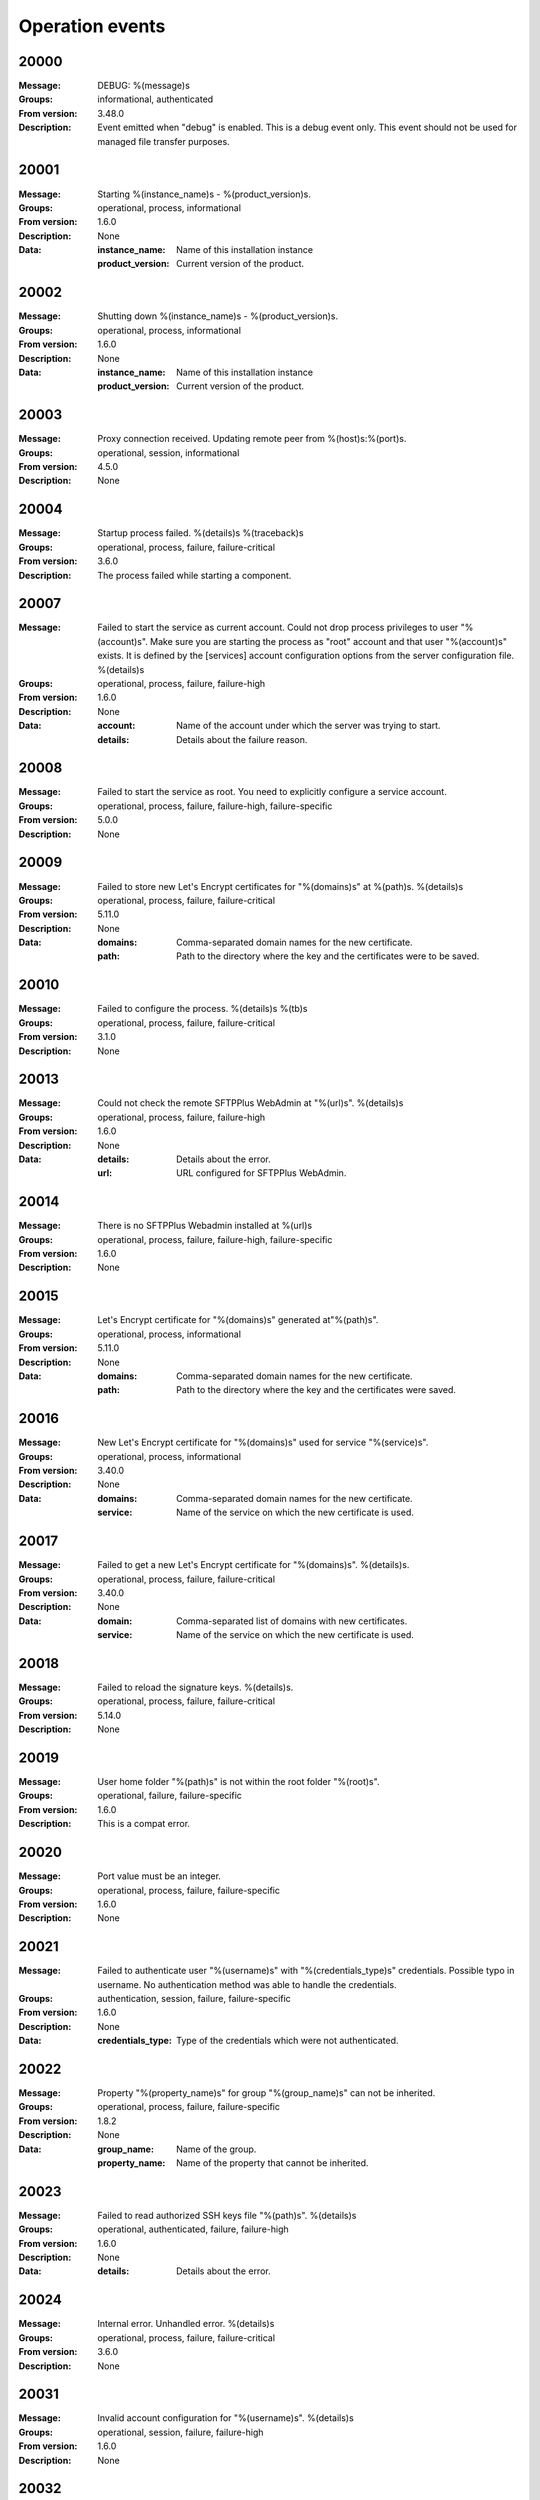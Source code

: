 .. _events-operation:


Operation events
================


20000
^^^^^

:Message: DEBUG: %(message)s
:Groups: informational, authenticated
:From version: 3.48.0
:Description: Event emitted when "debug" is enabled. This is a debug event only. This event should not be used for managed file transfer purposes.



20001
^^^^^

:Message: Starting %(instance_name)s - %(product_version)s.
:Groups: operational, process, informational
:From version: 1.6.0
:Description: None
:Data:
  :instance_name: Name of this installation instance


  :product_version: Current version of the product.





20002
^^^^^

:Message: Shutting down %(instance_name)s - %(product_version)s.
:Groups: operational, process, informational
:From version: 1.6.0
:Description: None
:Data:
  :instance_name: Name of this installation instance


  :product_version: Current version of the product.





20003
^^^^^

:Message: Proxy connection received. Updating remote peer from %(host)s:%(port)s.
:Groups: operational, session, informational
:From version: 4.5.0
:Description: None



20004
^^^^^

:Message: Startup process failed. %(details)s %(traceback)s
:Groups: operational, process, failure, failure-critical
:From version: 3.6.0
:Description: The process failed while starting a component.



20007
^^^^^

:Message: Failed to start the service as current account. Could not drop process privileges to user "%(account)s". Make sure you are starting the process as "root" account and that user "%(account)s" exists. It is defined by the [services] account configuration options from the server configuration file. %(details)s
:Groups: operational, process, failure, failure-high
:From version: 1.6.0
:Description: None
:Data:
  :account: Name of the account under which the server was trying to start.


  :details: Details about the failure reason.





20008
^^^^^

:Message: Failed to start the service as root. You need to explicitly configure a service account.
:Groups: operational, process, failure, failure-high, failure-specific
:From version: 5.0.0
:Description: None



20009
^^^^^

:Message: Failed to store new Let's Encrypt certificates for "%(domains)s" at %(path)s. %(details)s
:Groups: operational, process, failure, failure-critical
:From version: 5.11.0
:Description: None
:Data:
  :domains: Comma-separated domain names for the new certificate.


  :path: Path to the directory where the key and the certificates were to be saved.





20010
^^^^^

:Message: Failed to configure the process. %(details)s %(tb)s
:Groups: operational, process, failure, failure-critical
:From version: 3.1.0
:Description: None



20013
^^^^^

:Message: Could not check the remote SFTPPlus WebAdmin at "%(url)s". %(details)s
:Groups: operational, process, failure, failure-high
:From version: 1.6.0
:Description: None
:Data:
  :details: Details about the error.


  :url: URL configured for SFTPPlus WebAdmin.





20014
^^^^^

:Message: There is no SFTPPlus Webadmin installed at %(url)s
:Groups: operational, process, failure, failure-high, failure-specific
:From version: 1.6.0
:Description: None



20015
^^^^^

:Message: Let's Encrypt certificate for "%(domains)s" generated at"%(path)s".
:Groups: operational, process, informational
:From version: 5.11.0
:Description: None
:Data:
  :domains: Comma-separated domain names for the new certificate.


  :path: Path to the directory where the key and the certificates were saved.





20016
^^^^^

:Message: New Let's Encrypt certificate for "%(domains)s" used for service "%(service)s".
:Groups: operational, process, informational
:From version: 3.40.0
:Description: None
:Data:
  :domains: Comma-separated domain names for the new certificate.


  :service: Name of the service on which the new certificate is used.





20017
^^^^^

:Message: Failed to get a new Let's Encrypt certificate for "%(domains)s". %(details)s.
:Groups: operational, process, failure, failure-critical
:From version: 3.40.0
:Description: None
:Data:
  :domain: Comma-separated list of domains with new certificates.


  :service: Name of the service on which the new certificate is used.





20018
^^^^^

:Message: Failed to reload the signature keys. %(details)s.
:Groups: operational, process, failure, failure-critical
:From version: 5.14.0
:Description: None



20019
^^^^^

:Message: User home folder "%(path)s" is not within the root folder "%(root)s".
:Groups: operational, failure, failure-specific
:From version: 1.6.0
:Description: This is a compat error.



20020
^^^^^

:Message: Port value must be an integer.
:Groups: operational, process, failure, failure-specific
:From version: 1.6.0
:Description: None



20021
^^^^^

:Message: Failed to authenticate user "%(username)s" with "%(credentials_type)s" credentials. Possible typo in username. No authentication method was able to handle the credentials.
:Groups: authentication, session, failure, failure-specific
:From version: 1.6.0
:Description: None
:Data:
  :credentials_type: Type of the credentials which were not authenticated.





20022
^^^^^

:Message: Property "%(property_name)s" for group "%(group_name)s" can not be inherited.
:Groups: operational, process, failure, failure-specific
:From version: 1.8.2
:Description: None
:Data:
  :group_name: Name of the group.


  :property_name: Name of the property that cannot be inherited.





20023
^^^^^

:Message: Failed to read authorized SSH keys file "%(path)s". %(details)s
:Groups: operational, authenticated, failure, failure-high
:From version: 1.6.0
:Description: None
:Data:
  :details: Details about the error.





20024
^^^^^

:Message: Internal error. Unhandled error. %(details)s
:Groups: operational, process, failure, failure-critical
:From version: 3.6.0
:Description: None



20031
^^^^^

:Message: Invalid account configuration for "%(username)s". %(details)s
:Groups: operational, session, failure, failure-high
:From version: 1.6.0
:Description: None



20032
^^^^^

:Message: Failed to initialize the SSL/TLS context. Using cert:%(cert)s key:%(key)s ca:%(ca)s crl:%(crl)s. %(details)s
:Groups: operational, process, failure, failure-high
:From version: 1.6.0
:Description: None
:Data:
  :ca: Path to the certificate of the CA used by this SSL/TLS context.


  :cert: Path to X509 certificates.


  :crl: CRL used by this SSL/TLS context


  :key: Path to the key associated to the certificate.





20033
^^^^^

:Message: Internal error. Unhandled logged error. %(reason)s %(details)s
:Groups: operational, process, failure, failure-critical
:From version: 3.7.0
:Description: None



20034
^^^^^

:Message: Unknown protocol "%(protocol)s" for service "%(service_uuid)s".
:Groups: operational, process, failure, failure-high, failure-specific
:From version: 1.6.0
:Description: None
:Data:
  :protocol: Name of the unknown protocol.


  :service_uuid: Name of the service for which an unknown protocol was defined.





20035
^^^^^

:Message: Connection failed for %(name)s. Retrying %(retries_left)s more times after %(delay)s seconds. %(details)s
:Groups: operational, session, failure
:From version: 3.9.0
:Description: None
:Data:
  :delay: Number of seconds after which the connection is retried.


  :retries_left: Number of retries left.





20036
^^^^^

:Message: Failed to read the certificate revocation list located at "%(uri)s". %(details)s
:Groups: operational, authenticated, failure, failure-high
:From version: 1.6.0
:Description: None



20037
^^^^^

:Message: Certificate revocation list located at "%(uri)s" and issued by "%(issuer)s" was successfully updated and has now %(count)s entries. Next update advertised as %(next_update)s. Next update scheduled in %(update_seconds)s seconds for UTC %(update_datetime)s.
:Groups: operational, authenticated, informational
:From version: 3.13.0
:Description: None
:Data:
  :count: Number of loaded revoked certificates in the CRL


  :issuer: The subject field of the CRL's issuer.


  :next_publish: UTC date and time at which the CRL advertised its next publish


  :next_update: UTC date and time at which the CRL advertised its next update


  :update_datetime: UTC date and time at which the CRL will be loaded again


  :update_seconds: Number in seconds after which the CRL will be loaded again.


  :uri: Path or url from where the CRL was loaded





20038
^^^^^

:Message: Reloading failed for certificate revocation list located at "%(uri)s". Next update scheduled in %(next_load)s seconds. %(details)s
:Groups: operational, process, failure, failure-high
:From version: 3.14.0
:Description: None
:Data:
  :next_load: Number in seconds after which the CRL will be loaded again.


  :uri: Path or url from where the CRL was loaded





20039
^^^^^

:Message: The operational audit report was successfully generated at %(path)s.
:Groups: process, operational, success, file-operation
:From version: 3.23.0
:Description: None



20040
^^^^^

:Message: Invalid certificate %(serial_number)s "%(subject)s". %(details)s
:Groups: operational, authenticated, failure
:From version: 1.6.0
:Description: Generated when failing to validate the certificate of the peer.
:Data:
  :subject: Certificate subject.





20041
^^^^^

:Message: Failed to create configuration for service "%(service_name)s". %(details)s
:Groups: operational, process, failure, failure-high
:From version: 1.8.0
:Description: None



20042
^^^^^

:Message: Created missing account folder "%(path)s" with owner "%(owner)s" and group "%(group)s".
:Groups: operational, authenticated, success
:From version: 1.8.3
:Description: A note that the account had a missing required folder, and it was automatically created after a successful authentication.
:Data:
  :group: Name of the group for the new folder


  :owner: Name of the owner for new folder


  :path: Path to the created folder.





20043
^^^^^

:Message: Failed to retrieve group. %(details)s
:Groups: operational, authenticated, failure, failure-high
:From version: 2.0.0
:Description: Error occurred while retrieving the group for new home folder.
:Data:
  :details: Details about the error.





20045
^^^^^

:Message: Service "%(service_name)s" stopped with a failure. %(details)s
:Groups: operational, authenticated, failure, failure-high
:From version: 2.1.0
:Description: Service was stopped with a failure.
:Data:
  :details: Details about failure during stop.


  :service_name: Name of the service.





20046
^^^^^

:Message: Configuration changes stored in the local files.
:Groups: operational, authenticated, success
:From version: 1.6.0
:Description: None



20047
^^^^^

:Message: Bad value for passive port range. %(details)s
:Groups: operational, process, failure, failure-high
:From version: 1.6.0
:Description: None
:Data:
  :details: More details about the error.





20049
^^^^^

:Message: Failed to save configuration changes to the local files. Changes will be discarded after server restart. %(details)s
:Groups: operational, authenticated, failure, failure-high
:From version: 2.6.0
:Description: None



20051
^^^^^

:Message: Successfully performing %(operation)s to "%(path)s" from "%(source_path)s".
:Groups: operational, authenticated, success
:From version: 3.43.0
:Description: None
:Data:
  :path: Path to the destination file which was handled.


  :source_path: Path to the source file which was handled.





20052
^^^^^

:Message: Failed to perform %(operation)s on "%(real_path)s". %(details)s
:Groups: operational, authenticated, failure, failure-high
:From version: 3.43.0
:Description: None
:Data:
  :path: Path to the source file which was handled.





20053
^^^^^

:Message: Successfully executed "%(command)s". Exit code "%(exit_code)s". Output "%(output_log)s". Error "%(error_log)s".
:Groups: operational, process, success
:From version: 3.47.0
:Description: None
:Data:
  :command: Executed command.


  :error: The full the standard error produced by the command.


  :error_log: First part of the standard error produced by the command, with newlines replaced by spaces.


  :exit_code: Exit code of the executed command.


  :ouput: The full standard output produced by the command.


  :ouput_log: First part of the standard output produced by the command, with newlines replaced by spaces.





20054
^^^^^

:Message: Failed to execute "%(command)s". %(details)s
:Groups: operational, process, failure, failure-high
:From version: 3.47.0
:Description: None
:Data:
  :command: Executed command.





20055
^^^^^

:Message: Startup command executed with output "%(output)s" and error "%(error)s" and exit code "%(exit_code)s".
:Groups: operational, process, success
:From version: 1.6.0
:Description: Called after executing the server startup command.
:Data:
  :error: Standard error data generated by the command.


  :exit_code: Exit code of the command.


  :output: Standard output data generated by the command.





20056
^^^^^

:Message: Failed to execute startup command "%(command)s". %(details)s
:Groups: operational, process, failure, failure-high
:From version: 1.6.0
:Description: Called when failing to execute the startup command.
:Data:
  :command: Name of the command.


  :details: Details about the failure reason.





20058
^^^^^

:Message: Internal error. Failed to get avatar for "%(username)s". %(details)s
:Groups: operational, session, failure, failure-critical
:From version: 1.6.0
:Description: None
:Data:
  :details: Details about the failure.


  :username: Name for the account for which the authentication failed





20059
^^^^^

:Message: Internal error. Failed to authenticate "%(name)s". %(details)s
:Groups: operational, session, failure, failure-critical
:From version: 1.6.0
:Description: None



20062
^^^^^

:Message: Failed to delete older database events: %(details)s
:Groups: process, failure, failure-high
:From version: 3.42.0
:Description: None



20063
^^^^^

:Message: Missing special group with name "%(name)s". Please add it to your configuration. See documentation for more details about special groups.
:Groups: operational, process, failure, failure-high, failure-specific
:From version: 1.8.2
:Description: None



20064
^^^^^

:Message: Failed to set new password. %(details)s
:Groups: operational, authenticated, failure
:From version: 3.42.0
:Description: None



20065
^^^^^

:Message: Snapshot with %(total_files)s files and %(total_directories)s directories for "%(path)s".
:Groups: operational, informational, authenticated
:From version: 5.1.0
:Description: None
:Data:
  :path: Path which was monitored.


  :total_directories: Number of directories which were detected.


  :total_files: Number of files which were detected and matching the filter.





20066
^^^^^

:Message: Stopping %(family)s "%(name)s"%(kind)s due to too many failures.
:Groups: operational, process, failure, failure-high, failure-specific
:From version: 1.6.0
:Description: None
:Data:
  :family: Family name of the component associated with this event.


  :kind: Human readable description of the type of this component


  :name: Name of the component associated with this event.


  :type: Type of the component associated with this event.





20067
^^^^^

:Message: Failed to get home/root folder for account. %(details)s
:Groups: operational, authenticated, failure, failure-high
:From version: 1.6.0
:Description: None



20069
^^^^^

:Message: Server running under the same account under which it was started. If started as root or as an user with sudo access without passwords, it is highly recommended to configure the server to run under a dedicated account.
:Groups: operational, process, informational
:From version: 1.6.0
:Description: None



20070
^^^^^

:Message: Operating system accounts authentication unavailable. Missing user impersonation capabilities.
:Groups: operational, process, informational
:From version: 1.6.0
:Description: None



20071
^^^^^

:Message: Switching server process to "%(account_name)s" account.
:Groups: operational, process, success
:From version: 1.6.0
:Description: None



20072
^^^^^

:Message: %(windows_legacy_service)sOS user: "%(os_user)s" Cryptography: %(cryptography_library_version)s. Working dir: "%(cwd)s". Privileges: %(process_privileges)s
:Groups: operational, process, informational
:From version: 1.6.0
:Description: Information on the main SFTPPlus process.
:Data:
  :cryptography_library_version: Library used for cryptography and SSL/TLS protocols.


  :cwd: The current working dirtory, used when relative paths are configured.


  :process_privileges: Details about the privileges available to the current process.


  :python_version: The current Python version used by the process.





20073
^^^^^

:Message: Creating root home folders for OS accounts is unavailable due to missing process permissions.
:Groups: operational, process, informational
:From version: 1.6.0
:Description: None



20074
^^^^^

:Message: Retrieving home folder paths for OS accounts is unavailable due to missing process permissions.
:Groups: operational, process, informational
:From version: 1.8.2
:Description: None



20075
^^^^^

:Message: Critical security error. The home folder "%(home_folder_path)s" might be in an inconsistent state. %(details)s
:Groups: operational, authenticated, failure, failure-critical
:From version: 2.0.0
:Description: None
:Data:
  :home_folder_path: Path to home folder.





20076
^^^^^

:Message: Service "%(service_name)s" started on "%(address)s:%(port)s" using "%(protocol)s" protocol.
:Groups: operational, authenticated, success
:From version: 1.8.0
:Description: None
:Data:
  :address: Address of the interfaces on which service is listening.


  :port: Port on which the service is listening


  :protocol: Protocol used by the service.


  :service_name: Name of the service that was started





20077
^^^^^

:Message: Failed to start the "%(service_name)s" service. %(details)s
:Groups: operational, authenticated, failure, failure-high
:From version: 1.8.0
:Description: None
:Data:
  :details: Details about the failure reason.


  :service_name: Name of the service which failed to start.





20078
^^^^^

:Message: Service "%(service_name)s" stopped.
:Groups: operational, authenticated, success
:From version: 1.8.0
:Description: None
:Data:
  :service_name: Name of the service.





20079
^^^^^

:Message: Current resource usage: cpu=%(cpu_percent)s%% mem-res=%(memory_resident)s mem-virt=%(memory_virtual)s conn=%(connection_count)s file=%(file_count)s thread=%(thread_count)s cpus=%(global_cpus)s mem-available=%(global_memory_available)s.
:Groups: analytics, process, informational
:From version: 3.44.0
:Description: None
:Data:
  :connection_count: Total number of connections in use.


  :cpu_percent: Percentage of total CPU currently in use.


  :file_count: Total number of files (with connections and pipes) in use.


  :memory_resident: Total persistent/physical memory in bytes in use.


  :memory_virtual: Total memory in bytes (with swap) in use.


  :thread_count: Total number of threads in use.





20080
^^^^^

:Message: Resource usage trigger: %(details)s.
:Groups: analytics, process, failure
:From version: 3.44.0
:Description: None
:Data:
  :details: Comma separated value of resources which have triggered this event.


  :triggers: Triggers as list of (name, value) tuple.





20081
^^^^^

:Message: No configured authentication for "%(username)s" of type "%(credentials_type)s".
:Groups: operational, session, failure, failure-high, failure-specific
:From version: 4.0.0
:Description: None
:Data:
  :credentials_type: Type of the authentication request.


  :username: Name for which the authentication was requested.





20082
^^^^^

:Message: File %(path)s was successfully removed as it was older than %(age)s seconds.
:Groups: monitor, success, file-operation
:From version: 3.52.0
:Description: None
:Data:
  :age: Number of seconds since the file was not modified.





20083
^^^^^

:Message: Failed to remove %(path)s, which was older than %(age)s seconds. %(details)s
:Groups: monitor, failure, failure-high, file-operation
:From version: 3.52.0
:Description: None
:Data:
  :age: Number of seconds since the file was not modified.





20084
^^^^^

:Message: Failed to record analytics event. %(details)s
:Groups: analytics, process, failure, failure-high
:From version: 4.0.0
:Description: None



20085
^^^^^

:Message: User successfully updated own password.
:Groups: operational, authenticated, success
:From version: 3.43.0
:Description: None



20086
^^^^^

:Message: User failed to update own password. %(details)s
:Groups: operational, authenticated, failure
:From version: 3.43.0
:Description: None



20087
^^^^^

:Message: File "%(source_path)s" was successfully amended to %(path)s.
:Groups: process, informational, file-operation
:From version: 3.22.0
:Description: None
:Data:
  :source_path: Path of the source file which was modified.





20088
^^^^^

:Message: Failed to amend file "%(path)s" from %(source_path)s. %(details)s
:Groups: process, file-operation, failure, failure-high
:From version: 3.22.0
:Description: None
:Data:
  :source_path: Path of the source file which was modified.





20089
^^^^^

:Message: Can not delete default group "%(group_uuid)s".
:Groups: operational, process, failure, failure-high, failure-specific
:From version: 2.1.0
:Description: None
:Data:
  :group_uuid: The uuid of the group for which delete action was requested.





20090
^^^^^

:Message: Unknown account type "%(account_type)s" for "%(account_uuid)s".
:Groups: operational, failure, failure-high, failure-specific
:From version: 2.1.0
:Description: None
:Data:
  :account_type: The type defined for the account


  :account_uuid: The uuid of the account with unknown type.





20091
^^^^^

:Message: Unknown type "%(type)s" for section "%(uuid)s".
:Groups: operational, process, failure, failure-high, failure-specific
:From version: 2.1.0
:Description: None
:Data:
  :type: The type defined for the section.


  :uuid: The uuid of the section with unknown type.





20101
^^^^^

:Message: Stored hashed password for "%(username)s" is not valid. %(details)s
:Groups: operational, session, failure, failure-high
:From version: 2.2.0
:Description: None
:Data:
  :details: More details about the error.


  :username: Username with a bad hashed password.





20108
^^^^^

:Message: Can not delete configuration "%(uuid)s" as it is still used by: %(usage)s.
:Groups: operational, process, failure, failure-high, failure-specific
:From version: 2.6.0
:Description: None
:Data:
  :usage: List of components still configured to use this configuration.


  :uuid: The uuid of the configuration for which delete action was requested.





20109
^^^^^

:Message: File "%(path)s" was successfully fallback "%(mode)s" to %(destinations)s.
:Groups: authenticated, informational, file-operation
:From version: 3.5.0
:Description: None
:Data:
  :destination_paths: List of destination where source path was dispatched.


  :destinations: Comma separated list of destinations where source path was dispatched.





20110
^^^^^

:Message: Failed to fallback "%(mode)s" file "%(path)s" to %(destinations)s. %(details)s
:Groups: authenticated, file-operation, failure, failure-high
:From version: 3.5.0
:Description: None
:Data:
  :destinations: Comma separated list of destinations where source path was tried to be dispatched.





20111
^^^^^

:Message: Skip auth "%(method_name)s" of type "%(method_type)s" because it is currently stopped. Consider starting the method or remove it from the list of authentication methods configured for this service.
:Groups: session, informational
:From version: 5.12.0
:Description: Emitted when an authentication method is configured as active for a service, but it is stopped.
:Data:
  :method_name: Name of the authentication method that was skipped.


  :method_type: Type of the authentication method that was skipped.





20112
^^^^^

:Message: Failed to perform %(action)s in db "%(database_name)s". %(details)s
:Groups: operational, process, failure, failure-high
:From version: 3.0.0
:Description: None
:Data:
  :action: Description of the action.


  :database_name: Database connection name.


  :details: Database error details.





20113
^^^^^

:Message: Failed to read ingress JSON events. %(details)s
:Groups: operational, authenticated, failure, failure-high
:From version: 5.12.0
:Description: None



20114
^^^^^

:Message: Certificate warning for %(component_name)s. Expires in %(expires_in_days)s days. %(details)s
:Groups: operational, process, failure, failure-high
:From version: 5.12.0
:Description: None
:Data:
  :component: Component associated with the certificate


  :expires_in_days: Number of days for which the certificate is still valid.


  :name: Name of the component associated with thie certificate.





20115
^^^^^

:Message: File %(path)s was not modified in the last %(age)s seconds.
:Groups: monitor, informational, file-operation
:From version: 3.5.0
:Description: None
:Data:
  :age: Number of seconds since the file was not modified.





20116
^^^^^

:Message: Invalid schema for table "%(table_name)s" in %(database_name)s. %(details)s
:Groups: operational, process, failure, failure-high
:From version: 2.1.0
:Description: Invalid table schema.
:Data:
  :database_name: Database connection name


  :details: Information about the error.


  :table_name: Name of table with invalid schema.





20117
^^^^^

:Message: %(name)s unable to fetch entries from "%(database_name)s". Filter criteria: '%(filter)s'. Sort order '%(sort_order)s'. %(details)s
:Groups: operational, process, failure, failure-high
:From version: 2.1.0
:Description: None.
:Data:
  :database_name: Database connection name.


  :details: Information about the error.


  :filter: Filter criteria.


  :name: Name of the database source that failed.


  :sort_order: Sort order for the entries





20118
^^^^^

:Message: Failed to send events to remote controller. Will retry in %(interval)ss. %(details)s
:Groups: operational, session, failure, failure-high
:From version: 5.12.0
:Description: None



20119
^^^^^

:Message: Invalid public SSH keys for "%(username)s". %(details)s
:Groups: operational, session, failure, failure-high
:From version: 2.9.0
:Description: None
:Data:
  :username: Username to which the SSH public keys are associated.





20120
^^^^^

:Message: Wrong %(type)s value for option "%(option)s" in section "%(section)s". %(details)s
:Groups: operational, process, failure, failure-high
:From version: 1.6.0
:Description: None
:Data:
  :details: More details about the error.


  :option: Name of the option that was set.


  :section: Name of the section in which option was set.


  :type: Type of value that was requested to be set.





20121
^^^^^

:Message: Cannot set %(type)s value %(value)s for option %(option)s in %(section)s. %(details)s
:Groups: operational, process, failure, failure-high
:From version: 2.1.0
:Description: None
:Data:
  :details: More details about the error.


  :option: Name of the option that was set.


  :section: Name of the section in which option was set.


  :type: Type of value that was requested to be set.


  :value: Value that was requested to be set.





20122
^^^^^

:Message: Failed to %(operation)s for "%(path)s" . %(details)s
:Groups: operational, process, failure, failure-high
:From version: 2.1.0
:Description: None
:Data:
  :details: More details about the error.


  :operation: Action that failed.


  :path: Path associated with the failure.





20123
^^^^^

:Message: Skipping %(operation)s on "%(real_path)s" as destination "%(destination_path)s" exists.
:Groups: operational, process, informational
:From version: 4.7.0
:Description: None
:Data:
  :destination_path: Path to the destination path that already exists.


  :real_path: Path to the source file which was handled.





20124
^^^^^

:Message: Dispatch ignored for "%(path)s" as file no longer exists.
:Groups: authenticated, informational
:From version: 4.2.0
:Description: None



20125
^^^^^

:Message: Failed to "%(mode)s" file "%(path)s" to %(destinations)s. %(details)s
:Groups: authenticated, file-operation, failure, failure-high
:From version: 3.5.0
:Description: None
:Data:
  :destinations: Comma separated list of destinations where source path was dispatched.





20126
^^^^^

:Message: More credentials needed for account "%(username)s" accepted by %(method_type)s authentication "%(method_name)s" using "%(credentials_type)s" credentials. Still required: %(required_credentials)s
:Groups: operational, session, informational
:From version: 4.10.0
:Description: None
:Data:
  :credentials_type: Type of the credentials used during authentication.


  :method_name: Name of the method used for authentication.


  :method_type: Type of the method used for authentication.


  :required_credentials: List of credentials that are still required to authenticate the account.


  :username: Name of the account which requested to authenticate.





20130
^^^^^

:Message: File "%(path)s" was successfully "%(mode)s" to "%(destinations)s".
:Groups: authenticated, informational, file-operation
:From version: 3.5.0
:Description: None
:Data:
  :destination_paths: List of destination where source path was dispatched.


  :destinations: Comma separated list of destinations where source path was copied.





20136
^^^^^

:Message: Account "%(username)s" forbidden by %(method_type)s authentication "%(method_name)s" using "%(credentials_type)s" credentials. %(details)s
:Groups: authentication, session, failure
:From version: 2.10.0
:Description: None
:Data:
  :credentials_type: Type of the credentials used during authentication.


  :method_name: Name of the method used for authentication.


  :method_type: Type of the method used for authentication.


  :response: More details from the authentication rejection response.


  :username: Name of the account which requested to authenticate.





20137
^^^^^

:Message: Account "%(account_name)s" of type "%(account_type)s" from groups/roles "%(group_name)s", authenticated by "%(method_name)s" of type "%(method_type)s" using %(credentials_type)s credentials as "%(username)s". %(ignored_groups)s
:Groups: authentication, authenticated, informational
:From version: 2.10.0
:Description: None
:Data:
  :account_name: Name of the authenticated account.


  :account_type: Type of the authenticated account.


  :account_uuid: UUID of the authenticated account.


  :credentials_type: Type of the accepted credentials.


  :group_name: Comma separated text with name of the group/role associated to this account. (Since 3.38.0)


  :group_names: List with name of the group/role associated to this account. (Since 4.16.0)


  :ignored_groups: Human readable description of the groups or roles not associated with the account due to source IP. (Since 4.22.0)


  :method_name: Name of the method used for authentication.


  :method_type: Type of the method used for authentication.


  :username: User name under which the authentication was requested.





20138
^^^^^

:Message: Failed to synchronize "%(component_family)s/%(component_uuid)s". Will retry in %(interval)ss. %(details)s
:Groups: operational, session, failure, failure-high
:From version: 5.11.0
:Description: None



20139
^^^^^

:Message: SSLv3 detected for configuration "%(configuration)s". SSLv3 method is no longer secure due to POODLE vulnerability. If SSLv3 is still required please make sure you use it together with the non-CBC cipher RC4-SHA.
:Groups: operational, authenticated, failure, failure-specific
:From version: 2.8.0
:Description: None
:Data:
  :configuration: Full configuration value in which SSLv3 is used.





20140
^^^^^

:Message: Connecting resource "%(name)s".
:Groups: authenticated, informational, client-side
:From version: 3.9.0
:Description: None
:Data:
  :name: Name of the location associated with this event.





20141
^^^^^

:Message: Resource "%(name)s" successfully connected.
:Groups: operational, authenticated, success
:From version: 3.9.0
:Description: None



20142
^^^^^

:Message: Authentication rejected by "%(method_name)s" for the account "%(username)s" using %(credentials_type)s. %(details)s
:Groups: authentication, session, failure, failure-high
:From version: 2.10.0
:Description: None
:Data:
  :credentials_type: Type of credentials provided by the client.


  :method_name: Name of the authentication method which failed.


  :username: Name of the account for which the failure occurred.





20143
^^^^^

:Message: Failed to configure log rotation. %(details)s
:Groups: operational, process, failure, failure-high
:From version: 1.7.17
:Description: None
:Data:
  :details: More details about the error.





20144
^^^^^

:Message: EventNotFound: Unknown event with id "%(id)s". %(details)s
:Groups: operational, process, failure, failure-critical
:From version: 1.8.0
:Description: None
:Data:
  :details: Details error showing the source of this error.


  :id: ID of the original event.





20145
^^^^^

:Message: Failed to resolve text for event id "%(id)s" with data "%(bad_data)s". %(details)s
:Groups: operational, process, failure, failure-critical
:From version: 1.8.0
:Description: None
:Data:
  :bad_data: Data of the original event


  :id: ID of the event with error.





20146
^^^^^

:Message: Failed dispatch %(mode)s for "%(path)s". Will retry %(count)s more. Next try after %(wait)s seconds. %(details)s
:Groups: process, failure, file-operation
:From version: 4.5.0
:Description: None
:Data:
  :count: Number of times the dispatch will be retried from now on.


  :wait: Number of seconds to wait before retrying.





20149
^^^^^

:Message: Unknown keys for account configuration. %(details)s
:Groups: operational, process, failure, failure-high
:From version: 2.10.0
:Description: None
:Data:
  :details: List with keys which were not accepted.





20151
^^^^^

:Message: No EventGroupDefinition with name %(name)s.
:Groups: operational, process, failure, failure-critical, failure-specific
:From version: 1.6.0
:Description: The event group could not be found in the database. This is emitted before the event db is loaded



20152
^^^^^

:Message: No such property: "%(name)s".
:Groups: operational, process, failure, failure-high, failure-specific
:From version: 2.1.0
:Description: The property could not be found.
:Data:
  :name: Name of the requested property.





20153
^^^^^

:Message: No such section %(section_name)s.
:Groups: operational, process, failure, failure-high, failure-specific
:From version: 2.1.0
:Description: The section could not be found.
:Data:
  :section_name: Name of the requested section.





20154
^^^^^

:Message: Create not supported for %(section_name)s.
:Groups: operational, process, failure, failure-high, failure-specific
:From version: 2.1.0
:Description: Create operation is not supported.
:Data:
  :section_name: Name of the requested property.





20155
^^^^^

:Message: Delete not supported for %(name)s.
:Groups: operational, process, failure, failure-high, failure-specific
:From version: 2.1.0
:Description: Delete operation is not supported.
:Data:
  :name: Name of the requested property.





20156
^^^^^

:Message: Successfully started %(family)s "%(name)s"%(kind)s. %(description)s
:Groups: component-activation, authenticated, success
:From version: 2.6.0
:Description: None
:Data:
  :description: A short human readable description of this component.


  :family: Family name of the component associated with this event.


  :kind: Human readable description of the type of this component


  :name: Name of the component associated with this event.


  :type: Type of the component associated with this event.





20157
^^^^^

:Message: Stopped %(family)s "%(name)s"%(kind)s. %(reason)s
:Groups: component-activation, authenticated, success
:From version: 2.6.0
:Description: None
:Data:
  :family: Family name of the component associated with this event.


  :kind: Human readable description of the type of this component


  :name: Name of the component associated with this event.


  :reason: Reason for which the component was stopped. It can be either due to a failure or normal stop request for shutdown or administrative actions.


  :type: Type of the component associated with this event.





20158
^^^^^

:Message: Failed to start %(family)s "%(name)s"%(kind)s. %(details)s
:Groups: component-activation, authenticated, failure
:From version: 2.6.0
:Description: None
:Data:
  :family: Family name of the component which failed to start


  :kind: Human readable description of the type of this component


  :name: Name of the component which failed to start.


  :type: Type of the component which failed to start.





20159
^^^^^

:Message: Failed to stop %(family)s "%(name)s"%(kind)s. %(details)s
:Groups: component-activation, authenticated, failure
:From version: 2.6.0
:Description: None
:Data:
  :family: Family name of the component associated with this event.


  :kind: Human readable description of the type of this component


  :name: Name of the component associated with this event.


  :type: Type of the component associated with this event.





20160
^^^^^

:Message: Unknown database "%(database_uuid)s" for %(family)s "%(name)s" of type %(type)s.
:Groups: operational, process, failure, failure-high, failure-specific
:From version: 2.6.0
:Description: None
:Data:
  :database_uuid: UUID of configured database for event monitor.


  :family: Family name of the component associated with this event.


  :name: Name of the component associated with this event.


  :type: Type of the component associated with this event.





20161
^^^^^

:Message: Disconnected %(family)s "%(name)s" of type %(type)s as database is not available.
:Groups: operational, process, informational
:From version: 2.6.0
:Description: None
:Data:
  :family: Family name of the component associated with this event.


  :name: Name of the component associated with this event.


  :type: Type of the component associated with this event.





20162
^^^^^

:Message: Resumed %(family)s "%(name)s" of type %(type)s as database became available.
:Groups: operational, process, informational
:From version: 2.6.0
:Description: None
:Data:
  :family: Family name of the component associated with this event.


  :name: Name of the component associated with this event.


  :type: Type of the component associated with this event.





20163
^^^^^

:Message: Internal error. Failure for account activity event handler "%(name)s". %(details)s
:Groups: operational, process, failure, failure-critical
:From version: 2.6.0
:Description: None
:Data:
  :name: Name of the event handler.





20164
^^^^^

:Message: Unable to migrate database "%(database_uuid)s" table for %(family)s "%(name)s" of %(type)s . %(details)s
:Groups: operational, process, failure, failure-high
:From version: 2.6.0
:Description: None
:Data:
  :database_uuid: UUID of configured database for event monitor.


  :details: Details about the migration error.


  :family: Family name of the component associated with this event.


  :name: Name of the component associated with this event.


  :type: Type of the component associated with this event.





20165
^^^^^

:Message: Failure while running %(family)s "%(name)s"%(kind)s. %(details)s
:Groups: operational, authenticated, failure, failure-high
:From version: 2.10.0
:Description: Used when the the component failed without an explicit error id.
:Data:
  :family: Family name of the component which failed to start


  :kind: Human readable description of the type of this component


  :name: Name of the component which failed to start.


  :type: Type of the component which failed to start.





20166
^^^^^

:Message: File "%(path)s" was modified in monitor %(name)s.
:Groups: file-operation, informational, monitor
:From version: 2.10.0
:Description: None.
:Data:
  :name: Name of the monitor.





20167
^^^^^

:Message: File "%(from_path)s" was renamed in monitor %(name)s to "%(to_path)s".
:Groups: file-operation, informational, monitor
:From version: 2.10.0
:Description: None
:Data:
  :from_path: Initial path.


  :to_path: Final path.





20168
^^^^^

:Message: Folder "%(from_path)s" was renamed in monitor %(name)s to "%(to_path)s".
:Groups: file-operation, informational, monitor
:From version: 2.10.0
:Description: None
:Data:
  :from_path: Initial path.


  :name: Name of the monitor.


  :to_path: Final path.





20169
^^^^^

:Message: File "%(path)s" was created in monitor %(name)s.
:Groups: file-operation, informational, monitor
:From version: 2.10.0
:Description: None
:Data:
  :name: Name of the monitor.





20170
^^^^^

:Message: Folder "%(path)s" was created in monitor %(name)s.
:Groups: file-operation, informational, monitor
:From version: 2.10.0
:Description: None
:Data:
  :name: Name of the monitor.





20171
^^^^^

:Message: File "%(path)s" was deleted in monitor %(name)s.
:Groups: file-operation, informational, monitor
:From version: 2.10.0
:Description: None
:Data:
  :name: Name of the monitor.





20172
^^^^^

:Message: Folder "%(path)s" was deleted in monitor %(name)s.
:Groups: file-operation, informational, monitor
:From version: 2.10.0
:Description: None
:Data:
  :name: Name of the monitor.





20173
^^^^^

:Message: File "%(path)s" has a valid digital signature.
:Groups: file-operation, process, informational
:From version: 3.5.0
:Description: None



20174
^^^^^

:Message: Failed to handle event %(id)s by "%(name)s" for "%(target_path)s". %(details)s
:Groups: authenticated, failure, failure-high
:From version: 2.10.0
:Description: None
:Data:
  :%(traceback)s: Details to troubleshoot this failure.


  :family: Family of the event handler that failed.


  :id: ID of the event which failed to be sent.


  :name: Name of the event handler that failed.


  :target_path: Path to a file associated with the failed event handling.





20175
^^^^^

:Message: File "%(source_path)s" was successfully rotated as "%(path)s" with a size of %(size)s bytes.
:Groups: operational, process, success, file-operation
:From version: 3.12.0
:Description: None
:Data:
  :path: New (current) path of the rotated file.


  :source_path: Previous path where the rotated file was located.





20176
^^^^^

:Message: File "%(path)s" was successfully rotated without keeping any copy of the previous content.
:Groups: operational, process, success, file-operation
:From version: 3.12.0
:Description: None
:Data:
  :path: Path of the rotated file.





20177
^^^^^

:Message: File "%(path)s" has failed digital signature validation. %(details)s
:Groups: file-operation, process, failure, failure-high
:From version: 3.5.0
:Description: None
:Data:
  :details: Reason of the failure.


  :path: Path to the file with valid signature.





20178
^^^^^

:Message: Failed to load CRL from the CDP of "%(peer_subject)s". %(details)s
:Groups: operational, process, failure
:From version: 3.12.0
:Description: None
:Data:
  :details: Reason of the failure.


  :path: Subject of the peer certificate for which CDP/CRL loading failed.





20179
^^^^^

:Message: File "%(path)s" exists in the monitor %(name)s.
:Groups: file-operation, informational, monitor
:From version: 3.6.0
:Description: None
:Data:
  :name: Name of the monitor.





20180
^^^^^

:Message: Folder "%(path)s" exists in the monitor %(name)s.
:Groups: file-operation, informational, monitor
:From version: 3.6.0
:Description: None
:Data:
  :name: Name of the monitor.





20181
^^^^^

:Message: Started %(instance_name)s - %(product_version)s.
:Groups: operational, process, informational
:From version: 3.9.0
:Description: None
:Data:
  :instance_name: Name of this installation instance


  :product_version: Current version of the product.





20182
^^^^^

:Message: Account "%(account_name)s" logged in with permissions %(permissions)s. Files will be uploaded as: %(upload_names)s
:Groups: operational, authenticated, informational
:From version: 3.13.0
:Description: None
:Data:
  :account_name: Name of the account which logged in.


  :permissions: Permissions configured for account.


  :upload_names: Format of the files as they are uploaded.





20183
^^^^^

:Message: Unexpected error occurred during log rotation. %(details)s.
:Groups: operational, process, failure, failure-high, file-operation
:From version: 3.14.0
:Description: None
:Data:
  :details: Reason of the failure.





20184
^^^^^

:Message: Internal Error. Failed to start %(family)s "%(name)s"%(kind)s. %(details)s %(tb)s.
:Groups: operational, authenticated, failure, failure-critical
:From version: 3.24.0
:Description: None
:Data:
  :family: Family name of the component which failed to start


  :kind: Human readable description of the type of this component


  :name: Name of the component which failed to start.


  :type: Type of the component which failed to start.





20185
^^^^^

:Message: Internal Error. Failed to stop %(family)s "%(name)s"%(kind)s. %(details)s
:Groups: operational, authenticated, failure, failure-critical
:From version: 3.24.0
:Description: None
:Data:
  :family: Family name of the component associated with this event.


  :kind: Human readable description of the type of this component


  :name: Name of the component associated with this event.


  :type: Type of the component associated with this event.





20186
^^^^^

:Message: You are using the evaluation version. Email us at sales@proatria.com or visit https://www.sftpplus.com/pricing/ to get the full licence. %(details)s
:Groups: process, operational, informational
:From version: 3.29.0
:Description: Upgrading is straight-forward. Once upgraded, you can continue to use the same configuration files or start with a new setup. For technical support and other questions about the demo, please email our team at support@proatria.com.
:Data:
  :details: Additional information about the demo version status.





20187
^^^^^

:Message: Successfully performing %(operation)s to member "%(path)s" from "%(source_path)s".
:Groups: operational, process, success
:From version: 3.52.0
:Description: None
:Data:
  :path: Path to the destination file which was extracted.


  :source_path: Path to the source file which was extracted.





20188
^^^^^

:Message: Overwriting destination "%(destination_path)s" while performing %(operation)s on "%(real_path)s".
:Groups: operational, process, informational
:From version: 4.7.0
:Description: None
:Data:
  :destination_path: Path to the destination path that already exists.


  :real_path: Path to the source file which was handled.





20189
^^^^^

:Message: HTTP POST notification for event %(event_id)s successful for "%(target_path)s".
:Groups: operational, authenticated, informational
:From version: 4.16.0
:Description: None
:Data:
  :event_id: The original event ID for which this was requested.


  :target_path: Path to a file associated with the HTTP post.





20190
^^^^^

:Message: Invalid value "%(invalid_value)s" defined for "%(option)s" in "%(section)s". Using "%(default)s" value. %(details)s
:Groups: operational, process, failure, failure-high
:From version: 4.21.0
:Description: None
:Data:
  :default: Value used instead of the invalid configuration.


  :invalid_value: The value found in the configuration.


  :option: The name of the configuration option.


  :section: The section/component for which this option is defined.





20191
^^^^^

:Message: Failure on %(operation)s operation for file transfer analytics. %(details)s
:Groups: analytics, failure, process, failure-high
:From version: 4.24.0
:Description: Emitted when failed to perform a transfer analytics operation.



20192
^^^^^

:Message: Last day client-side transfer statistics. Successful files %(success_files)s, retried files %(retried_files)s, success jobs %(success_jobs)s, failed jobs %(failure_jobs)s, total size %(total_size)s bytes, total duration %(total_duration)s seconds.
:Groups: analytics, informational, process, client-side
:From version: 4.24.0
:Description: Emitted to inform the statistic for transferred files.
:Data:
  :failure_jobs: Number of transfer jobs that failed after all retries.


  :retried_files: Number of files that were retried


  :success_files: Number of files that were successfully transferred, include those that succeed after a retry.


  :success_jobs: Number of transfer jobs that success for all files.


  :total_duration: Total duration, in seconds, of the files that were successfully transferred


  :total_size: Total size in bytes of the files that were successfully transferred.





20193
^^^^^

:Message: File %(operation)s for %(account_name)s at "%(account_path)s".
:Groups: informational, authenticated
:From version: 4.25.0
:Description: Emitted when one account performs a file transfer operation on a file accessible to another account.
:Data:
  :account_name: The name of the other account that also has access to this file.


  :account_path: Path to the file as available ot the other account.


  :account_uuid: The UUID of the other account that also has access to this file.


  :operation: The file operation that was performed





20194
^^^^^

:Message: Digest message is "%(output)s" for %(path)s.
:Groups: operational, authenticated, success
:From version: 4.31.0
:Description: Result of the file digest event handler



20195
^^^^^

:Message: Account "%(account_name)s" was auto disabled as it was inactive in the last %(day_count)s days. Last login: %(last_login)s.
:Groups: analytics, process, success
:From version: 4.32.0
:Description: Account auto-disabled for inactivity
:Data:
  :account_name: Name of the account


  :account_uuid: UUID of the account


  :day_count: Number of days for which this account is configured for auto-disable.


  :last_login: Date and time of the last login





20196
^^^^^

:Message: Fail to check auto-disable for "%(account_name)s". %(details)s
:Groups: analytics, process, failure, failure-specific
:From version: 4.32.0
:Description: Account with invalid auto-disabled configuration
:Data:
  :account_name: Name of the account


  :account_uuid: UUID of the account





20197
^^^^^

:Message: Legacy text password automatically converted for account "%(account_name)s".
:Groups: operational, process, informational
:From version: 5.9.0
:Description: The legacy password for an account was automatically migrated.
:Data:
  :account_name: Name of the account





20200
^^^^^

:Message: %(message)s
:Groups: informational, authenticated
:From version: 4.19.0
:Description: Event designed to be emitted by Python API extension as informational.



20201
^^^^^

:Message: %(message)s
:Groups: success, authenticated
:From version: 5.1.0
:Description: Event designed to be emitted by Python API extension on success.



20202
^^^^^

:Message: %(message)s %(details)s
:Groups: failure, authenticated
:From version: 5.1.0
:Description: Event designed to be emitted by Python API extension on errors.
:Data:
  :details: Details for this error.


  :message: The high level description of the error.


